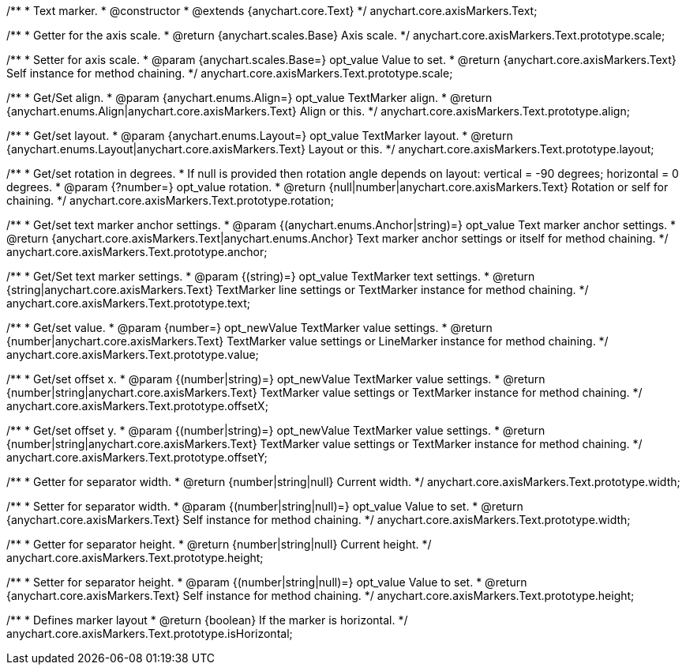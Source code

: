 /**
 * Text marker.
 * @constructor
 * @extends {anychart.core.Text}
 */
anychart.core.axisMarkers.Text;

/**
 * Getter for the axis scale.
 * @return {anychart.scales.Base} Axis scale.
 */
anychart.core.axisMarkers.Text.prototype.scale;

/**
 * Setter for axis scale.
 * @param {anychart.scales.Base=} opt_value Value to set.
 * @return {anychart.core.axisMarkers.Text} Self instance for method chaining.
 */
anychart.core.axisMarkers.Text.prototype.scale;

/**
 * Get/Set align.
 * @param {anychart.enums.Align=} opt_value TextMarker align.
 * @return {anychart.enums.Align|anychart.core.axisMarkers.Text} Align or this.
 */
anychart.core.axisMarkers.Text.prototype.align;

/**
 * Get/set layout.
 * @param {anychart.enums.Layout=} opt_value TextMarker layout.
 * @return {anychart.enums.Layout|anychart.core.axisMarkers.Text} Layout or this.
 */
anychart.core.axisMarkers.Text.prototype.layout;

/**
 * Get/set rotation in degrees.
 * If null is provided then rotation angle depends on layout: vertical = -90 degrees; horizontal = 0 degrees.
 * @param {?number=} opt_value rotation.
 * @return {null|number|anychart.core.axisMarkers.Text} Rotation or self for chaining.
 */
anychart.core.axisMarkers.Text.prototype.rotation;

/**
 * Get/set text marker anchor settings.
 * @param {(anychart.enums.Anchor|string)=} opt_value Text marker anchor settings.
 * @return {anychart.core.axisMarkers.Text|anychart.enums.Anchor} Text marker anchor settings or itself for method chaining.
 */
anychart.core.axisMarkers.Text.prototype.anchor;

/**
 * Get/Set text marker settings.
 * @param {(string)=} opt_value TextMarker text settings.
 * @return {string|anychart.core.axisMarkers.Text} TextMarker line settings or TextMarker instance for method chaining.
 */
anychart.core.axisMarkers.Text.prototype.text;

/**
 * Get/set value.
 * @param {number=} opt_newValue TextMarker value settings.
 * @return {number|anychart.core.axisMarkers.Text} TextMarker value settings or LineMarker instance for method chaining.
 */
anychart.core.axisMarkers.Text.prototype.value;

/**
 * Get/set offset x.
 * @param {(number|string)=} opt_newValue TextMarker value settings.
 * @return {number|string|anychart.core.axisMarkers.Text} TextMarker value settings or TextMarker instance for method chaining.
 */
anychart.core.axisMarkers.Text.prototype.offsetX;

/**
 * Get/set offset y.
 * @param {(number|string)=} opt_newValue TextMarker value settings.
 * @return {number|string|anychart.core.axisMarkers.Text} TextMarker value settings or TextMarker instance for method chaining.
 */
anychart.core.axisMarkers.Text.prototype.offsetY;

/**
 * Getter for separator width.
 * @return {number|string|null} Current width.
 */
anychart.core.axisMarkers.Text.prototype.width;

/**
 * Setter for separator width.
 * @param {(number|string|null)=} opt_value Value to set.
 * @return {anychart.core.axisMarkers.Text} Self instance for method chaining.
 */
anychart.core.axisMarkers.Text.prototype.width;

/**
 * Getter for separator height.
 * @return {number|string|null} Current height.
 */
anychart.core.axisMarkers.Text.prototype.height;

/**
 * Setter for separator height.
 * @param {(number|string|null)=} opt_value Value to set.
 * @return {anychart.core.axisMarkers.Text} Self instance for method chaining.
 */
anychart.core.axisMarkers.Text.prototype.height;

/**
 * Defines marker layout
 * @return {boolean} If the marker is horizontal.
 */
anychart.core.axisMarkers.Text.prototype.isHorizontal;

